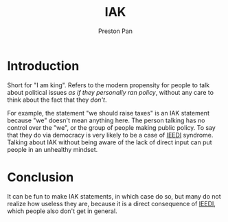 :PROPERTIES:
:ID:       700073f4-04d5-4d20-8bcd-ee9ba0a739c8
:END:
#+title: IAK
#+author: Preston Pan
#+html_head: <link rel="stylesheet" type="text/css" href="../style.css" />
#+html_head: <script src="https://polyfill.io/v3/polyfill.min.js?features=es6"></script>
#+html_head: <script id="MathJax-script" async src="https://cdn.jsdelivr.net/npm/mathjax@3/es5/tex-mml-chtml.js"></script>
#+options: broken-links:t
* Introduction
Short for "I am king". Refers to the modern propensity for people to talk about political issues
/as if they personally ran policy/, without any care to think about the fact that they /don't/.

For example, the statement "we should raise taxes" is an IAK statement because "we" doesn't mean anything here.
The person talking has no control over the "we", or the group of people making public policy. To say that they
do via democracy is very likely to be a case of [[id:7456da20-684d-4de6-9235-714eaafb2440][IEEDI]] syndrome. Talking about IAK without being aware of the lack
of direct input can put people in an unhealthy mindset.

* Conclusion
It can be fun to make IAK statements, in which case do so, but many do not realize how useless they are, because
it is a direct consequence of [[id:7456da20-684d-4de6-9235-714eaafb2440][IEEDI]], which people also don't get in general.
